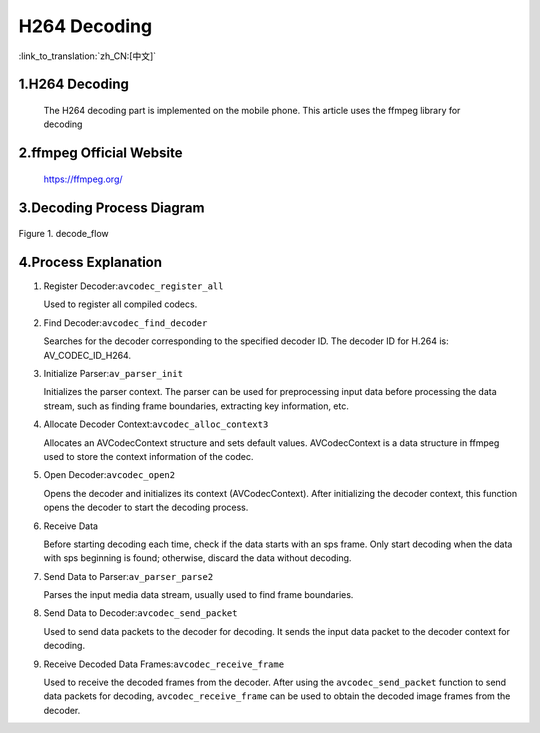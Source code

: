 H264 Decoding
=================================

:link_to_translation:`zh_CN:[中文]`

1.H264 Decoding
--------------------

    The H264 decoding part is implemented on the mobile phone. This article uses the ffmpeg library for decoding

2.ffmpeg Official Website
----------------------------------------

	https://ffmpeg.org/

3.Decoding Process Diagram
----------------------------------------

.. figure:: ../../../_static/ffmpeg_h264_decode_flow.png
    :align: center
    :alt: fill specific color
    :figclass: align-center

    Figure 1. decode_flow

4.Process Explanation
-------------------------------

1. Register Decoder:``avcodec_register_all``

   Used to register all compiled codecs.

2. Find Decoder:``avcodec_find_decoder``

   Searches for the decoder corresponding to the specified decoder ID. The decoder ID for H.264 is: AV_CODEC_ID_H264.

3. Initialize Parser:``av_parser_init``

   Initializes the parser context. The parser can be used for preprocessing input data before processing the data stream, such as finding frame boundaries, extracting key information, etc.

4. Allocate Decoder Context:``avcodec_alloc_context3``

   Allocates an AVCodecContext structure and sets default values. AVCodecContext is a data structure in ffmpeg used to store the context information of the codec.

5. Open Decoder:``avcodec_open2``

   Opens the decoder and initializes its context (AVCodecContext). After initializing the decoder context, this function opens the decoder to start the decoding process.

6. Receive Data

   Before starting decoding each time, check if the data starts with an sps frame. Only start decoding when the data with sps beginning is found; otherwise, discard the data without decoding.

7. Send Data to Parser:``av_parser_parse2``

   Parses the input media data stream, usually used to find frame boundaries.

8. Send Data to Decoder:``avcodec_send_packet``

   Used to send data packets to the decoder for decoding. It sends the input data packet to the decoder context for decoding.

9. Receive Decoded Data Frames:``avcodec_receive_frame``

   Used to receive the decoded frames from the decoder. After using the ``avcodec_send_packet`` function to send data packets for decoding, ``avcodec_receive_frame`` can be used to obtain the decoded image frames from the decoder.
